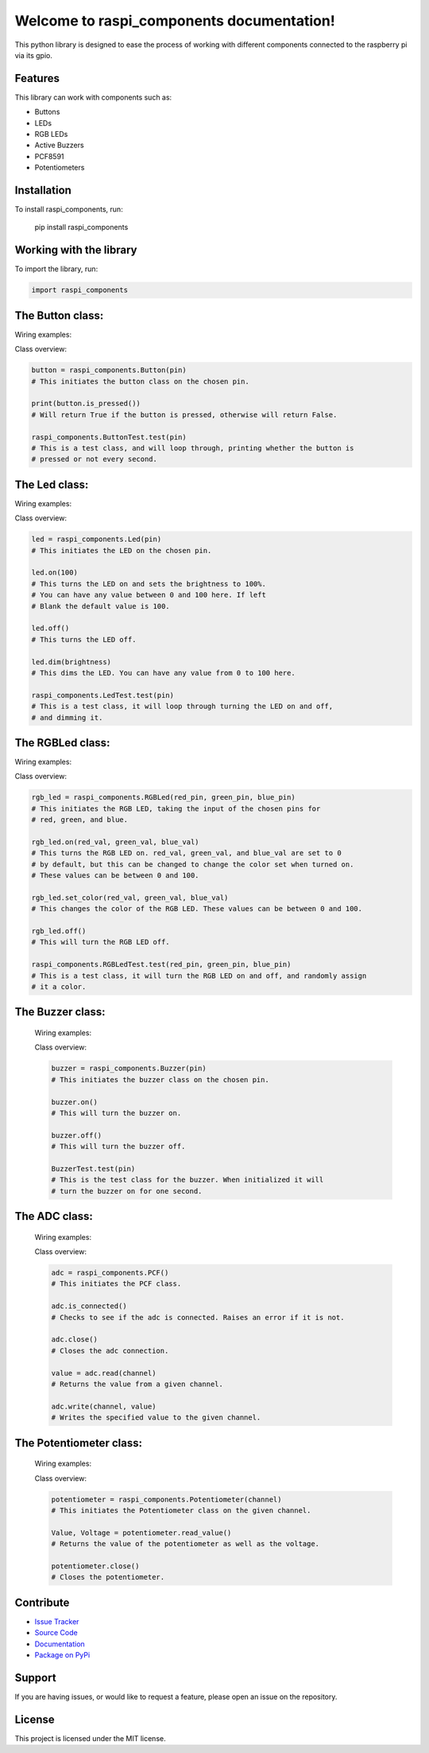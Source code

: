 ==============================================
Welcome to **raspi_components** documentation!
==============================================

This python library is designed to ease the process of working with
different components connected to the raspberry pi via its gpio.

Features
--------

This library can work with components such as:

- Buttons
- LEDs
- RGB LEDs
- Active Buzzers
- PCF8591
- Potentiometers

Installation
------------

To install raspi_components, run:

    pip install raspi_components

Working with the library
------------------------
To import the library, run:

.. code-block:: python

    import raspi_components

The Button class:
-----------------

Wiring examples:

.. image:: schems/button_bb.jpg
  :width: 325
  :alt: breadboard
.. image:: schems/button_schem.jpg
  :width: 325
  :alt: schem

Class overview:

.. code-block:: python

    button = raspi_components.Button(pin)
    # This initiates the button class on the chosen pin.

    print(button.is_pressed())
    # Will return True if the button is pressed, otherwise will return False.

    raspi_components.ButtonTest.test(pin)
    # This is a test class, and will loop through, printing whether the button is
    # pressed or not every second.

The Led class:
--------------

Wiring examples:

.. image:: schems/led_bb.jpg
  :width: 325
  :alt: breadboard
.. image:: schems/led_schem.jpg
  :width: 325
  :alt: schem

Class overview:

.. code-block:: python

    led = raspi_components.Led(pin)
    # This initiates the LED on the chosen pin.

    led.on(100)
    # This turns the LED on and sets the brightness to 100%.
    # You can have any value between 0 and 100 here. If left
    # Blank the default value is 100.

    led.off()
    # This turns the LED off.

    led.dim(brightness)
    # This dims the LED. You can have any value from 0 to 100 here.

    raspi_components.LedTest.test(pin)
    # This is a test class, it will loop through turning the LED on and off,
    # and dimming it.

The RGBLed class:
-----------------

Wiring examples:

.. image:: schems/rgb_led_bb.jpg
  :width: 325
  :alt: breadboard
.. image:: schems/rgb_led_schem.jpg
  :width: 325
  :alt: schem

Class overview:

.. code-block:: python

    rgb_led = raspi_components.RGBLed(red_pin, green_pin, blue_pin)
    # This initiates the RGB LED, taking the input of the chosen pins for
    # red, green, and blue.

    rgb_led.on(red_val, green_val, blue_val)
    # This turns the RGB LED on. red_val, green_val, and blue_val are set to 0
    # by default, but this can be changed to change the color set when turned on.
    # These values can be between 0 and 100.

    rgb_led.set_color(red_val, green_val, blue_val)
    # This changes the color of the RGB LED. These values can be between 0 and 100.

    rgb_led.off()
    # This will turn the RGB LED off.

    raspi_components.RGBLedTest.test(red_pin, green_pin, blue_pin)
    # This is a test class, it will turn the RGB LED on and off, and randomly assign
    # it a color.

The Buzzer class:
-----------------

    Wiring examples:

    .. image:: schems/buzzer_bb.jpg
      :width: 300
      :alt: breadboard
    .. image:: schems/buzzer_schem.jpg
      :width: 325
      :alt: schem

    Class overview:

    .. code-block:: python

        buzzer = raspi_components.Buzzer(pin)
        # This initiates the buzzer class on the chosen pin.

        buzzer.on()
        # This will turn the buzzer on.

        buzzer.off()
        # This will turn the buzzer off.

        BuzzerTest.test(pin)
        # This is the test class for the buzzer. When initialized it will
        # turn the buzzer on for one second.


The ADC class:
-----------------

    Wiring examples:

    .. image:: schems/ADC_bb.jpg
        :width: 300
        :alt: breadboard
    .. image:: schems/ADC_schem.jpg
          :width: 325
          :alt: schem

    Class overview:

    .. code-block:: python

        adc = raspi_components.PCF()
        # This initiates the PCF class.

        adc.is_connected()
        # Checks to see if the adc is connected. Raises an error if it is not.

        adc.close()
        # Closes the adc connection.

        value = adc.read(channel)
        # Returns the value from a given channel.

        adc.write(channel, value)
        # Writes the specified value to the given channel.

The Potentiometer class:
-----------------

    Wiring examples:

    .. image:: schems/potentiometer_bb.jpg
        :width: 300
        :alt: breadboard
    .. image:: schems/potentiometer_schem.jpg
        :width: 325
        :alt: schem

    Class overview:

    .. code-block:: python

        potentiometer = raspi_components.Potentiometer(channel)
        # This initiates the Potentiometer class on the given channel.

        Value, Voltage = potentiometer.read_value()
        # Returns the value of the potentiometer as well as the voltage.

        potentiometer.close()
        # Closes the potentiometer.


Contribute
----------

- `Issue Tracker <https://github.com/Builder212/raspi_components/issues>`_
- `Source Code <https://github.com/Builder212/raspi_components/>`_
- `Documentation <https://raspi-components.readthedocs.io/en/latest/?#>`_
- `Package on PyPi <https://pypi.org/project/raspi-components/>`_

Support
-------

If you are having issues, or would like to request a feature,
please open an issue on the repository.

License
-------

This project is licensed under the MIT license.
